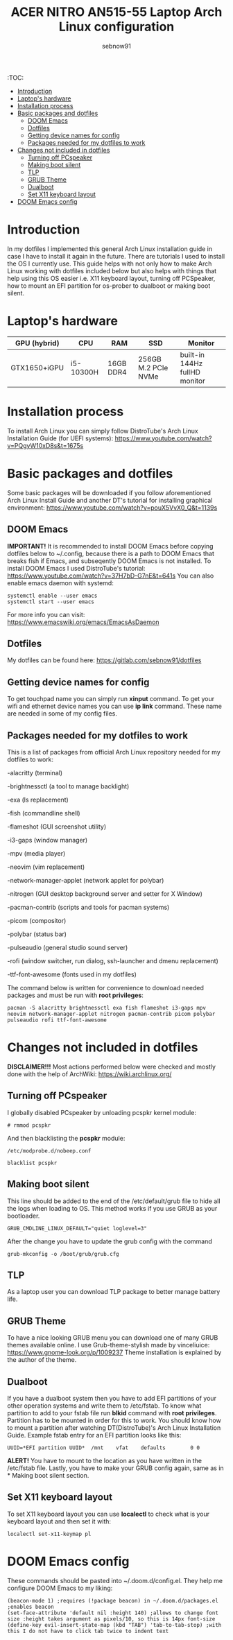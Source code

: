 #+title: ACER NITRO AN515-55 Laptop Arch Linux configuration
#+author: sebnow91

:TOC:
- [[#introduction][Introduction]]
- [[#laptops-hardware][Laptop's hardware]]
- [[#installation-process][Installation process]]
- [[#basic-packages-and-dotfiles][Basic packages and dotfiles]]
  - [[#doom-emacs][DOOM Emacs]]
  - [[#dotfiles][Dotfiles]]
  - [[#getting-device-names-for-config][Getting device names for config]]
  - [[#packages-needed-for-my-dotfiles-to-work][Packages needed for my dotfiles to work]]
- [[#changes-not-included-in-dotfiles][Changes not included in dotfiles]]
  - [[#turning-off-pcspeaker][Turning off PCspeaker]]
  - [[#making-boot-silent][Making boot silent]]
  - [[#tlp][TLP]]
  - [[#grub-theme][GRUB Theme]]
  - [[#dualboot][Dualboot]]
  - [[#set-x11-keyboard-layout][Set X11 keyboard layout]]
- [[#doom-emacs-config][DOOM Emacs config]]

* Introduction
In my dotfiles I implemented this general Arch Linux installation guide in case I have to install it again in the future.
There are tutorials I used to install the OS I currently use. This guide helps with not only how to make Arch Linux working with dotfiles
included below but also helps with things that help using this OS easier i.e. X11 keyboard layout, turning off PCSpeaker, how to mount an EFI partition
for os-prober to dualboot or making boot silent.

* Laptop's hardware

| GPU (hybrid) | CPU       | RAM       | SSD                 | Monitor                       |
|--------------+-----------+-----------+---------------------+-------------------------------|
| GTX1650+iGPU | i5-10300H | 16GB DDR4 | 256GB M.2 PCIe NVMe | built-in 144Hz fullHD monitor |

* Installation process
To install Arch Linux you can simply follow DistroTube's Arch Linux Installation Guide (for UEFI systems):
[[https://www.youtube.com/watch?v=PQgyW10xD8s&t=1675s]]

* Basic packages and dotfiles
Some basic packages will be downloaded if you follow aforementioned Arch Linux Install Guide and another DT's
tutorial for installing graphical environment:
[[https://www.youtube.com/watch?v=pouX5VvX0_Q&t=1139s]]

** DOOM Emacs
*IMPORTANT!* It is recommended to install DOOM Emacs before copying dotfiles below to ~/.config, because there is a path to DOOM Emacs
that breaks fish if Emacs, and subseqently DOOM Emacs is not installed. To install DOOM Emacs I used DistroTube's tutorial:
https://www.youtube.com/watch?v=37H7bD-G7nE&t=641s
You can also enable emacs daemon with systemd:
#+BEGIN_EXAMPLE
systemctl enable --user emacs
systemctl start --user emacs
#+END_EXAMPLE
For more info you can visit:
https://www.emacswiki.org/emacs/EmacsAsDaemon

** Dotfiles
My dotfiles can be found here:
https://gitlab.com/sebnow91/dotfiles

** Getting device names for config
To get touchpad name you can simply run *xinput* command. To get your wifi and ethernet device names you can use *ip link* command.
These name are needed in some of my config files.

** Packages needed for my dotfiles to work
This is a list of packages from official Arch Linux repository needed for my dotfiles to work:

-alacritty (terminal)

-brightnessctl (a tool to manage backlight)

-exa (ls replacement)

-fish (commandline shell)

-flameshot (GUI screenshot utility)

-i3-gaps (window manager)

-mpv (media player)

-neovim (vim replacement)

-network-manager-applet (network applet for polybar)

-nitrogen (GUI desktop background server and setter for X Window)

-pacman-contrib (scripts and tools for pacman systems)

-picom (compositor)

-polybar (status bar)

-pulseaudio (general studio sound server)

-rofi (window switcher, run dialog, ssh-launcher and dmenu replacement)

-ttf-font-awesome (fonts used in my dotfiles)

The command below is written for convenience to download needed packages and must be run with *root privileges*:
#+BEGIN_EXAMPLE
pacman -S alacritty brightnessctl exa fish flameshot i3-gaps mpv neovim network-manager-applet nitrogen pacman-contrib picom polybar pulseaudio rofi ttf-font-awesome
#+END_EXAMPLE

* Changes not included in dotfiles

*DISCLAIMER!!!* Most actions performed below were checked and mostly done with the help of ArchWiki:
https://wiki.archlinux.org/

** Turning off PCspeaker
I globally disabled PCspeaker by unloading pcspkr kernel module:
#+BEGIN_EXAMPLE
# rmmod pcspkr
#+END_EXAMPLE
And then blacklisting the *pcspkr* module:
#+BEGIN_EXAMPLE
/etc/modprobe.d/nobeep.conf

blacklist pcspkr
#+END_EXAMPLE

** Making boot silent
This line should be added to the end of the /etc/default/grub file to hide all the logs when loading to OS.
This method works if you use GRUB as your bootloader.
#+BEGIN_EXAMPLE
GRUB_CMDLINE_LINUX_DEFAULT="quiet loglevel=3"
#+END_EXAMPLE
After the change you have to update the grub config with the command
#+BEGIN_EXAMPLE
grub-mkconfig -o /boot/grub/grub.cfg
#+END_EXAMPLE

** TLP
As a laptop user you can download TLP package to better manage battery life.

** GRUB Theme
To have a nice looking GRUB menu you can download one of many GRUB themes available online. I use Grub-theme-stylish made by vinceliuice:
https://www.gnome-look.org/p/1009237
Theme installation is explained by the author of the theme.

** Dualboot
If you have a dualboot system then you have to add EFI partitions of your other operation systems and write them to /etc/fstab. To know what partition
to add to your fstab file run *blkid* command with *root privileges*. Partition has to be mounted in order for this to work. You should know how to mount
a partition after watching DT(DistroTube)'s Arch Linux Installation Guide. Example fstab entry for an EFI partition looks like this:
#+BEGIN_EXAMPLE
UUID=*EFI partition UUID*  /mnt    vfat    defaults        0 0
#+END_EXAMPLE
*ALERT!* You have to mount to the location as you have written in the /etc/fstab file.
Lastly, you have to make your GRUB config again, same as in * Making boot silent section.

** Set X11 keyboard layout
To set X11 keyboard layout you can use *localectl* to check what is your keyboard layout and then set it with:
#+BEGIN_EXAMPLE
localectl set-x11-keymap pl
#+END_EXAMPLE

* DOOM Emacs config
These commands should be pasted into ~/.doom.d/config.el. They help me configure DOOM Emacs to my liking:
#+BEGIN_SRC elisp
(beacon-mode 1) ;requires (!package beacon) in ~/.doom.d/packages.el ;enables beacon
(set-face-attribute 'default nil :height 140) ;allows to change font size :height takes argument as pixels/10, so this is 14px font-size
(define-key evil-insert-state-map (kbd "TAB") 'tab-to-tab-stop) ;with this I do not have to click tab twice to indent text
#+END_SRC
